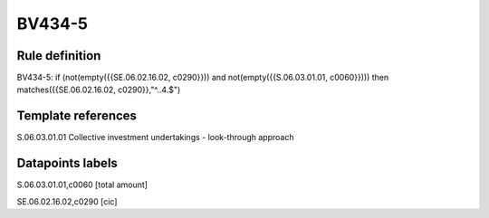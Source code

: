 =======
BV434-5
=======

Rule definition
---------------

BV434-5: if (not(empty({{SE.06.02.16.02, c0290}})) and not(empty({{S.06.03.01.01, c0060}}))) then matches({{SE.06.02.16.02, c0290}},"^..4.$")


Template references
-------------------

S.06.03.01.01 Collective investment undertakings - look-through approach


Datapoints labels
-----------------

S.06.03.01.01,c0060 [total amount]

SE.06.02.16.02,c0290 [cic]




